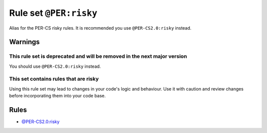 =======================
Rule set ``@PER:risky``
=======================

Alias for the PER-CS risky rules. It is recommended you use ``@PER-CS2.0:risky`` instead.

Warnings
--------

This rule set is deprecated and will be removed in the next major version
~~~~~~~~~~~~~~~~~~~~~~~~~~~~~~~~~~~~~~~~~~~~~~~~~~~~~~~~~~~~~~~~~~~~~~~~~

You should use ``@PER-CS2.0:risky`` instead.

This set contains rules that are risky
~~~~~~~~~~~~~~~~~~~~~~~~~~~~~~~~~~~~~~

Using this rule set may lead to changes in your code's logic and behaviour. Use it with caution and review changes before incorporating them into your code base.

Rules
-----

- `@PER-CS2.0:risky <./PER-CS2.0Risky.rst>`_

